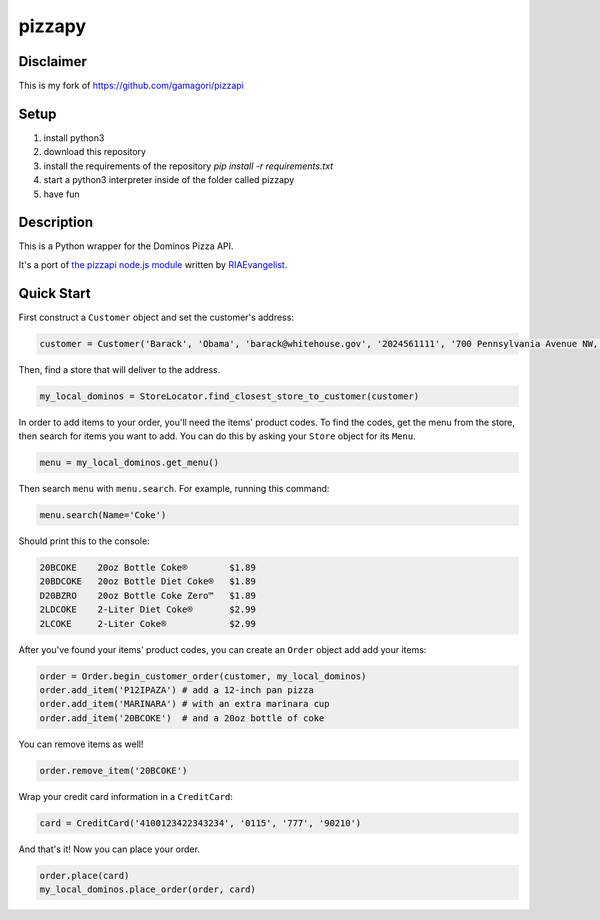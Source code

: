 pizzapy
=======

Disclaimer
-----------
This is my fork of https://github.com/gamagori/pizzapi

Setup
-----

1. install python3
2. download this repository
3. install the requirements of the repository `pip install -r requirements.txt`
4. start a python3 interpreter inside of the folder called pizzapy
5. have fun


Description
-----------

This is a Python wrapper for the Dominos Pizza API.

It's a port of `the pizzapi node.js module <https://github.com/RIAEvangelist/node-dominos-pizza-api>`_ written by `RIAEvangelist <https://github.com/RIAEvangelist>`_.

Quick Start
-----------

First construct a ``Customer`` object and set the customer's address:

.. code-block:: python

    customer = Customer('Barack', 'Obama', 'barack@whitehouse.gov', '2024561111', '700 Pennsylvania Avenue NW, Washington, DC, 20408')

Then, find a store that will deliver to the address.

.. code-block:: python

    my_local_dominos = StoreLocator.find_closest_store_to_customer(customer)

In order to add items to your order, you'll need the items' product codes.
To find the codes, get the menu from the store, then search for items you want to add.
You can do this by asking your ``Store`` object for its ``Menu``.

.. code-block:: python

    menu = my_local_dominos.get_menu()

Then search ``menu`` with ``menu.search``. For example, running this command:

.. code-block:: python

    menu.search(Name='Coke')

Should print this to the console:

.. code-block:: text

    20BCOKE    20oz Bottle Coke®        $1.89
    20BDCOKE   20oz Bottle Diet Coke®   $1.89
    D20BZRO    20oz Bottle Coke Zero™   $1.89
    2LDCOKE    2-Liter Diet Coke®       $2.99
    2LCOKE     2-Liter Coke®            $2.99

After you've found your items' product codes, you can create an ``Order`` object add add your items:

.. code-block:: python

    order = Order.begin_customer_order(customer, my_local_dominos)
    order.add_item('P12IPAZA') # add a 12-inch pan pizza
    order.add_item('MARINARA') # with an extra marinara cup
    order.add_item('20BCOKE')  # and a 20oz bottle of coke

You can remove items as well!

.. code-block:: python

    order.remove_item('20BCOKE')

Wrap your credit card information in a ``CreditCard``:

.. code-block:: python

    card = CreditCard('4100123422343234', '0115', '777', '90210')

And that's it! Now you can place your order.

.. code-block:: python

    order.place(card)
    my_local_dominos.place_order(order, card)
